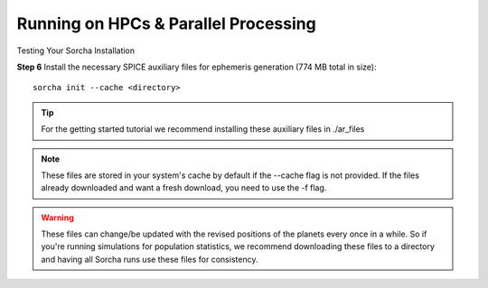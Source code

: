 Running on HPCs & Parallel Processing 
===============================================
Testing Your Sorcha Installation

**Step 6** Install the necessary SPICE auxiliary files for ephemeris generation (774 MB total in size)::

    sorcha init --cache <directory>

.. tip::
   For the getting started tutorial we recommend installing these auxiliary files in ./ar_files

.. note::
   These files are stored in your system's cache by default if the --cache flag is not provided. If the files already downloaded and want a fresh download, you need to use the -f flag.

.. warning:: These files can change/be updated with the revised positions of the planets every once in a while. So if you're running simulations for population statistics, we recommend downloading these files to a directory and having all Sorcha runs use these files for consistency.

